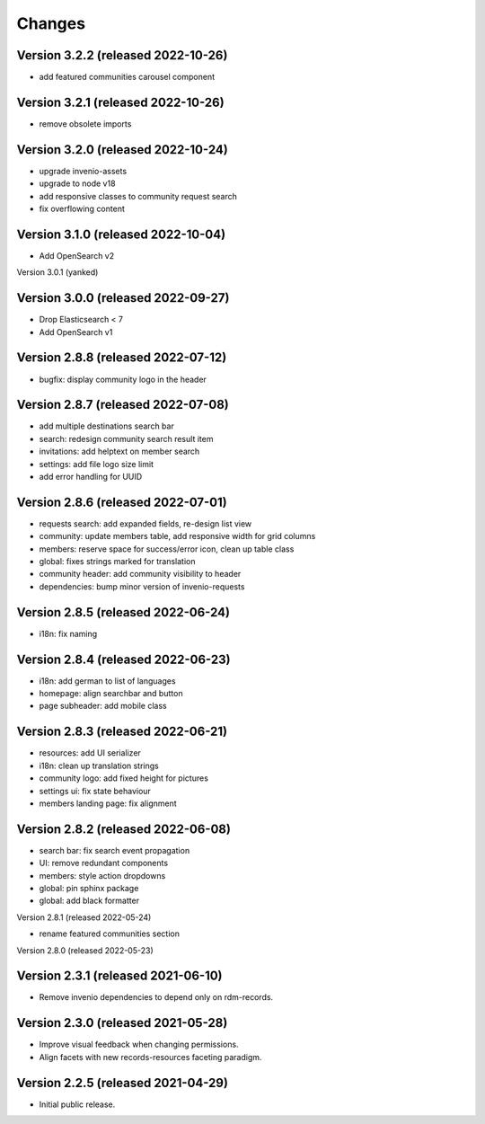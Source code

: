 ..
    This file is part of Invenio.
    Copyright (C) 2016-2021 CERN.

    Invenio is free software; you can redistribute it and/or modify it
    under the terms of the MIT License; see LICENSE file for more details.


Changes
=======

Version 3.2.2 (released 2022-10-26)
-----------------------------------

- add featured communities carousel component

Version 3.2.1 (released 2022-10-26)
-----------------------------------

- remove obsolete imports

Version 3.2.0 (released 2022-10-24)
-----------------------------------
- upgrade invenio-assets
- upgrade to node v18
- add responsive classes to community request search
- fix overflowing content

Version 3.1.0 (released 2022-10-04)
-----------------------------------
- Add OpenSearch v2

Version 3.0.1 (yanked)

Version 3.0.0 (released 2022-09-27)
-----------------------------------
- Drop Elasticsearch < 7
- Add OpenSearch v1

Version 2.8.8 (released 2022-07-12)
-----------------------------------
- bugfix: display community logo in the header

Version 2.8.7 (released 2022-07-08)
-----------------------------------

- add multiple destinations search bar
- search: redesign community search result item
- invitations: add helptext on member search
- settings: add file logo size limit
- add error handling for UUID

Version 2.8.6 (released 2022-07-01)
-----------------------------------
- requests search: add expanded fields, re-design list view
- community: update members table, add responsive width for grid columns
- members: reserve space for success/error icon, clean up table class
- global: fixes strings marked for translation
- community header: add community visibility to header
- dependencies: bump minor version of invenio-requests

Version 2.8.5 (released 2022-06-24)
-----------------------------------
- i18n: fix naming

Version 2.8.4 (released 2022-06-23)
-----------------------------------

- i18n: add german to list of languages
- homepage: align searchbar and button
- page subheader: add mobile class

Version 2.8.3 (released 2022-06-21)
-----------------------------------

- resources: add UI serializer
- i18n: clean up translation strings
- community logo: add fixed height for pictures
- settings ui: fix state behaviour
- members landing page: fix alignment

Version 2.8.2 (released 2022-06-08)
-----------------------------------

- search bar: fix search event propagation
- UI: remove redundant components
- members: style action dropdowns
- global: pin sphinx package
- global: add black formatter

Version 2.8.1 (released 2022-05-24)

- rename featured communities section

Version 2.8.0 (released 2022-05-23)


Version 2.3.1 (released 2021-06-10)
-----------------------------------

- Remove invenio dependencies to depend only on rdm-records.


Version 2.3.0 (released 2021-05-28)
-----------------------------------

- Improve visual feedback when changing permissions.
- Align facets with new records-resources faceting paradigm.


Version 2.2.5 (released 2021-04-29)
-----------------------------------

- Initial public release.
